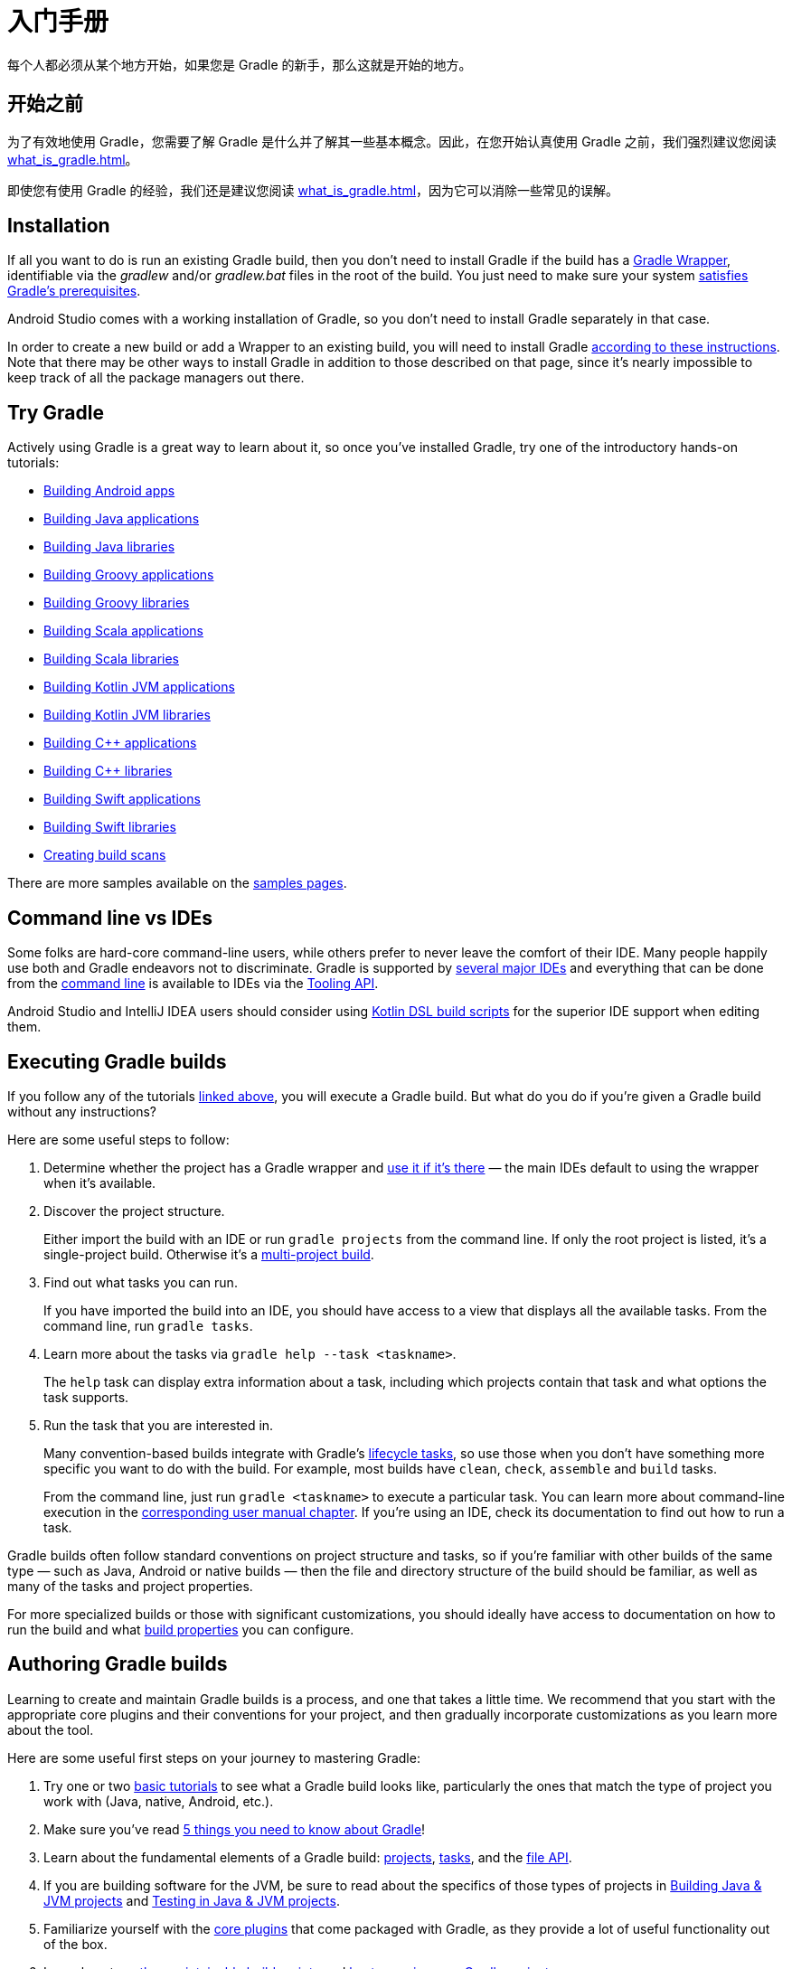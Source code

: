 // Copyright 2018 the original author or authors.
//
// Licensed under the Apache License, Version 2.0 (the "License");
// you may not use this file except in compliance with the License.
// You may obtain a copy of the License at
//
//      http://www.apache.org/licenses/LICENSE-2.0
//
// Unless required by applicable law or agreed to in writing, software
// distributed under the License is distributed on an "AS IS" BASIS,
// WITHOUT WARRANTIES OR CONDITIONS OF ANY KIND, either express or implied.
// See the License for the specific language governing permissions and
// limitations under the License.

[[getting_started]]
= 入门手册

每个人都必须从某个地方开始，如果您是 Gradle 的新手，那么这就是开始的地方。

== 开始之前

为了有效地使用 Gradle，您需要了解 Gradle 是什么并了解其一些基本概念。因此，在您开始认真使用 Gradle 之前，我们强烈建议您阅读 <<what_is_gradle#what_is_gradle>>。

即使您有使用 Gradle 的经验，我们还是建议您阅读 <<what_is_gradle#five_things>>，因为它可以消除一些常见的误解。

[[gs:installation]]
== Installation

If all you want to do is run an existing Gradle build, then you don't need to install Gradle if the build has a <<gradle_wrapper#gradle_wrapper,Gradle Wrapper>>, identifiable via the _gradlew_ and/or _gradlew.bat_ files in the root of the build. You just need to make sure your system <<installation#sec:prerequisites,satisfies Gradle's prerequisites>>.

Android Studio comes with a working installation of Gradle, so you don't need to install Gradle separately in that case.

In order to create a new build or add a Wrapper to an existing build, you will need to install Gradle <<installation#installation,according to these instructions>>. Note that there may be other ways to install Gradle in addition to those described on that page, since it's nearly impossible to keep track of all the package managers out there.

[[try_gradle]]
== Try Gradle

Actively using Gradle is a great way to learn about it, so once you've installed Gradle, try one of the introductory hands-on tutorials:

 * link:../samples/sample_building_android_apps.html[Building Android apps]
 * link:../samples/sample_building_java_applications.html[Building Java applications]
 * link:../samples/sample_building_java_libraries.html[Building Java libraries]
 * link:../samples/sample_building_groovy_applications.html[Building Groovy applications]
 * link:../samples/sample_building_groovy_libraries.html[Building Groovy libraries]
 * link:../samples/sample_building_scala_applications.html[Building Scala applications]
 * link:../samples/sample_building_scala_libraries.html[Building Scala libraries]
 * link:../samples/sample_building_kotlin_applications.html[Building Kotlin JVM applications]
 * link:../samples/sample_building_kotlin_libraries.html[Building Kotlin JVM libraries]
 * link:../samples/sample_building_cpp_applications.html[Building C++ applications]
 * link:../samples/sample_building_cpp_libraries.html[Building C++ libraries]
 * link:../samples/sample_building_swift_applications.html[Building Swift applications]
 * link:../samples/sample_building_swift_libraries.html[Building Swift libraries]
 * link:https://scans.gradle.com/[Creating build scans]

There are more samples available on the link:../samples/index.html[samples pages].

== Command line vs IDEs

Some folks are hard-core command-line users, while others prefer to never leave the comfort of their IDE.
Many people happily use both and Gradle endeavors not to discriminate.
Gradle is supported by <<third_party_integration#ides,several major IDEs>> and everything that can be done from the <<command_line_interface#command_line_interface,command line>> is available to IDEs via the <<third_party_integration.adoc#embedding,Tooling API>>.

Android Studio and IntelliJ IDEA users should consider using <<kotlin_dsl#kotlin_dsl,Kotlin DSL build scripts>> for the superior IDE support when editing them.

== Executing Gradle builds

If you follow any of the tutorials <<#try_gradle,linked above>>, you will execute a Gradle build. But what do you do if you're given a Gradle build without any instructions?

Here are some useful steps to follow:

 1. Determine whether the project has a Gradle wrapper and <<gradle_wrapper#sec:using_wrapper,use it if it's there>> — the main IDEs default to using the wrapper when it's available.
 2. Discover the project structure.
+
Either import the build with an IDE or run `gradle projects` from the command line. If only the root project is listed, it's a single-project build. Otherwise it's a <<intro_multi_project_builds#intro_multi_project_builds,multi-project build>>.
 3. Find out what tasks you can run.
+
If you have imported the build into an IDE, you should have access to a view that displays all the available tasks. From the command line, run `gradle tasks`.
 4. Learn more about the tasks via `gradle help --task <taskname>`.
+
The `help` task can display extra information about a task, including which projects contain that task and what options the task supports.
 5. Run the task that you are interested in.
+
Many convention-based builds integrate with Gradle's <<base_plugin#sec:base_tasks,lifecycle tasks>>, so use those when you don't have something more specific you want to do with the build. For example, most builds have `clean`, `check`, `assemble` and `build` tasks.
+
From the command line, just run `gradle <taskname>` to execute a particular task. You can learn more about command-line execution in the <<command_line_interface#command_line_interface,corresponding user manual chapter>>. If you're using an IDE, check its documentation to find out how to run a task.

Gradle builds often follow standard conventions on project structure and tasks, so if you're familiar with other builds of the same type — such as Java, Android or native builds — then the file and directory structure of the build should be familiar, as well as many of the tasks and project properties.

For more specialized builds or those with significant customizations, you should ideally have access to documentation on how to run the build and what <<build_environment#build_environment,build properties>> you can configure.

== Authoring Gradle builds

Learning to create and maintain Gradle builds is a process, and one that takes a little time. We recommend that you start with the appropriate core plugins and their conventions for your project, and then gradually incorporate customizations as you learn more about the tool.

Here are some useful first steps on your journey to mastering Gradle:

 1. Try one or two <<#try_gradle,basic tutorials>> to see what a Gradle build looks like, particularly the ones that match the type of project you work with (Java, native, Android, etc.).
 2. Make sure you've read <<what_is_gradle#five_things,5 things you need to know about Gradle>>!
 3. Learn about the fundamental elements of a Gradle build: <<tutorial_using_tasks#sec:projects_and_tasks,projects>>, <<more_about_tasks#more_about_tasks,tasks>>, and the <<working_with_files#working_with_files,file API>>.
 4. If you are building software for the JVM, be sure to read about the specifics of those types of projects in <<building_java_projects#building_java_projects,Building Java & JVM projects>> and <<java_testing#java_testing,Testing in Java & JVM projects>>.
 5. Familiarize yourself with the <<plugin_reference#plugin_reference,core plugins>> that come packaged with Gradle, as they provide a lot of useful functionality out of the box.
 6. Learn how to <<authoring_maintainable_build_scripts#authoring_maintainable_build_scripts,author maintainable build scripts>> and <<organizing_gradle_projects#organizing_gradle_projects,best organize your Gradle projects>>.

The user manual contains a lot of other useful information and you can find samples demonstrating various Gradle features on the link:../samples/index.html[samples pages].

== Integrating 3rd-party tools with Gradle

Gradle's flexibility means that it readily works with other tools, such as those listed on our <<third_party_integration#third_party_integration,Gradle & Third-party Tools>> page.

There are two main modes of integration:

 * A tool drives Gradle — uses it to extract information about a build and run it — via the <<third_party_integration.adoc#embedding,Tooling API>>
 * Gradle invokes or generates information for a tool via the 3rd-party tool's APIs — this is usually done via plugins and custom task types

Tools that have existing Java-based APIs are generally straightforward to integrate. You can find many such integrations on Gradle's https://plugins.gradle.org/[plugin portal].
